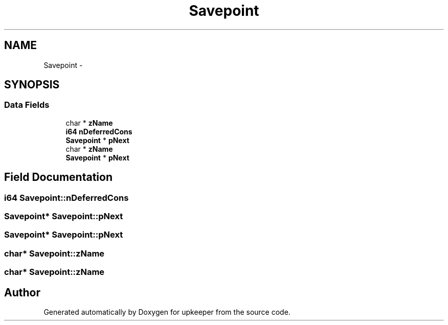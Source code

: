.TH "Savepoint" 3 "20 Jul 2011" "Version 1" "upkeeper" \" -*- nroff -*-
.ad l
.nh
.SH NAME
Savepoint \- 
.SH SYNOPSIS
.br
.PP
.SS "Data Fields"

.in +1c
.ti -1c
.RI "char * \fBzName\fP"
.br
.ti -1c
.RI "\fBi64\fP \fBnDeferredCons\fP"
.br
.ti -1c
.RI "\fBSavepoint\fP * \fBpNext\fP"
.br
.ti -1c
.RI "char * \fBzName\fP"
.br
.ti -1c
.RI "\fBSavepoint\fP * \fBpNext\fP"
.br
.in -1c
.SH "Field Documentation"
.PP 
.SS "\fBi64\fP \fBSavepoint::nDeferredCons\fP"
.PP
.SS "\fBSavepoint\fP* \fBSavepoint::pNext\fP"
.PP
.SS "\fBSavepoint\fP* \fBSavepoint::pNext\fP"
.PP
.SS "char* \fBSavepoint::zName\fP"
.PP
.SS "char* \fBSavepoint::zName\fP"
.PP


.SH "Author"
.PP 
Generated automatically by Doxygen for upkeeper from the source code.
